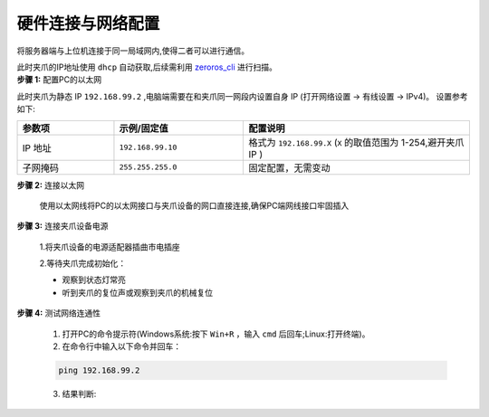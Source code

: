 .. _tag_Gripperpre_configuration:

硬件连接与网络配置
=====================

将服务器端与上位机连接于同一局域网内,使得二者可以进行通信。

.. raw:: html

    <style>
    .custom-h2 {
        font-size: 1.5em !important; /* 更大的字号 */
        font-weight: 700 !important;
        color: #2c3e50 !important; /* 深色更有质感 */
        border-bottom: 1px solid #fffdfdff !important; /* 更粗的下边框 */
        padding-bottom: 10px !important;
        margin-top: 1.5em !important;
        margin-bottom: 0.8em !important;
        font-family: "Microsoft YaHei", sans-serif !important; /* 换成更适配的中文字体 */
        text-shadow: 0 2px 3px rgba(0,0,0,0.1); /* 增加文字阴影 */
        background: linear-gradient(to right, #3498db, #9b59b6); /* 背景渐变（可选） */
        -webkit-background-clip: text;
        color: transparent; /* 文字渐变效果（需配合背景渐变） */
    }
    </style>

.. raw:: html

    <div class="custom-h2">方法一:使用交换机</div>

.. container:: step-block

    此时夹爪的IP地址使用 ``dhcp`` 自动获取,后续需利用 `zeroros_cli <./Zeroros/usr/Zeroros.html>`_ 进行扫描。

.. raw:: html

    <div class="custom-h2">方法二:直连电脑网口</div>

.. container:: step-block

    **步骤 1:** 配置PC的以太网

    此时夹爪为静态 IP ``192.168.99.2`` ,电脑端需要在和夹爪同一网段内设置自身 IP (打开网络设置 -> 有线设置 -> IPv4)。
    设置参考如下:

    .. list-table::
        :widths: 15 20 35
        :header-rows: 1  

        * - 参数项  
          - 示例/固定值 
          - 配置说明  
            
        * - IP 地址  
          - ``192.168.99.10`` 
          - 格式为 ``192.168.99.X`` (``X`` 的取值范围为 1-254,避开夹爪 IP )    
        * - 子网掩码  
          - ``255.255.255.0`` 
          - 固定配置，无需变动  
   
.. container:: step-block

    **步骤 2:** 连接以太网

        使用以太网线将PC的以太网接口与夹爪设备的网口直接连接,确保PC端网线接口牢固插入

.. container:: step-block

    **步骤 3:** 连接夹爪设备电源

        1.将夹爪设备的电源适配器插曲市电插座

        2.等待夹爪完成初始化：

        - 观察到状态灯常亮

        - 听到夹爪的复位声或观察到夹爪的机械复位

.. container:: step-block

    **步骤 4:** 测试网络连通性

        1. 打开PC的命令提示符(Windows系统:按下 ``Win+R`` ，输入 ``cmd`` 后回车;Linux:打开终端)。

        2. 在命令行中输入以下命令并回车：

        .. code-block:: bash

            ping 192.168.99.2

        3. 结果判断:
   
        .. tabs::

            .. tab:: 网络连通成功
                
                若显示 **"Reply from 192.168.99.2"** 等类似信息,可直接继续后续操作。

            .. tab:: 连接超时

                若显示 **"Request timed out"** ,请依次排查以下项:

                - 以太网IP配置是否正确(重新核对步骤 1)
                - 以太网线是否松动或损坏
                - 夹爪设备是否已完成初始化（状态灯是否常亮）

 




    
